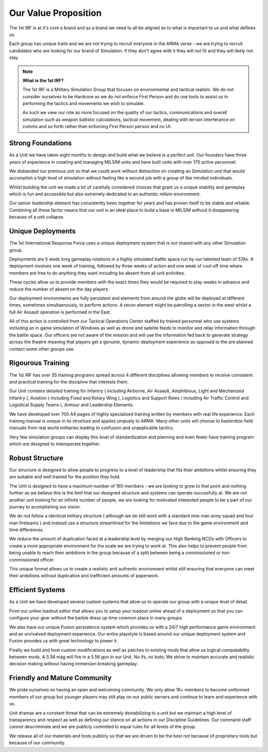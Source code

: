 Our Value Proposition
======================

The 1st IRF is at it's core a brand and as a brand we need to all be aligned as to what is important to us and what defines us.

Each group has unique traits and we are not trying to recruit everyone in the ARMA verse - we are trying to recruit candidates who are looking for our brand of Simulation. If they don't agree with it they will not fit and they will likely not stay.

.. note::
  **What is the 1st IRF?**

  The 1st IRF is a Military Simulation Group that focuses on environmental and tactical realism. We do not consider ourselves to be Hardcore as we do not enforce First Person and do use tools to assist us in performing the tactics and movements we wish to simulate.

  As such we view our role as more focused on the quality of our tactics, communications and overall simulation such as weapon ballistic calculations, tactical movement, dealing with terrain interferance on comms and so forth rather than enforcing First Person person and no UI.

Strong Foundations
-------------------

As a Unit we have taken eight months to design and build what we believe is a perfect unit. Our founders have three years of experience in creating and managing MILSIM units and have built units with over 170 active personnel.

We disbanded our previous unit so that we could work without distraction on creating an Simulation unit that would accomplish a high level of simulation without feeling like a second job with a group of like minded individuals.

Whilst building the unit we made a lot of carefully considered choices that grant us a unique stability and gameplay which is fun and accessible but also extremely dedicated to an authentic milsim environment.

Our senior leadership element has consistently been together for years and has proven itself to be stable and reliable. Combining all these factor means that our unit is an ideal place to build a base in MILSIM without it disappearing because of a unit collapse.

Unique Deployments
-------------------

The 1st International Response Force uses a unique deployment system that is not shared with any other Simulation group.

Deployments are 5 week long gameplay rotations in a highly simulated battle space run by our talented team of 57As. A deployment involves one week of training, followed by three weeks of action and one week of cool off time where members are free to do anything they want including be absent from all unit activities.

These cycles allow us to provide members with the exact times they would be required to play weeks in advance and reduce the number of absent on the day players.

Our deployment environments are fully persistent and elements from around the globe will be deployed at different times, sometimes simultaenously, to perform actions. A recon element might be patrolling a sector in the west whilst a full Air Assault operation is performed in the East.

All of this action is controlled from our Tactical Operations Center staffed by trained personnel who use systems including an in game simulation of Windows as well as drone and satelite feeds to monitor and relay information through the battle space. Our officers are not aware of the mission and will use the information fed back to generate strategy across the theatre meaning that players get a genuine, dynamic deployment experience as opposed to the pre planned contact some other groups use.

Rigourous Training
------------------

The 1st IRF has over 35 training programs spread across 4 different disciplines allowing members to receive consistent and practical training for the discipline that interests them.

Our Unit contains detailed training for infantry ( including Airborne, Air Assault, Amphibious, Light and Mechanized Infantry ), Aviation ( including Fixed and Rotary Wing ), Logistics and Support Roles ( including Air Traffic Control and Logistical Supply Teams ), Armour and Leadership Elements.

We have developed over 700 A4 pages of highly specialized training written by members with real life experience. Each training manual is unique in its structure and applies unqiuely to ARMA. Many other units will choose to basterdize field manuals from real world militaries leading to confusion and unapplicable tactics.

Very few simulation groups can display this level of standardization and planning and even fewer have training program which are designed to interoperate together.


Robust Structure
------------------

Our structure is designed to allow people to progress to a level of leadership that fits their ambitions whilst ensuring they are suitable and well trained for the position they hold.

The Unit is designed to have a maximum number of 160 members - we are looking to grow to that point and nothing further as we believe this is the limit that our designed structure and systems can operate succesfully at. We are not another unit looking for an infinite number of people, we are looking for motivated interested people to be a part of our journey to acomplishing our vision.

We do not follow a identical military structure ( although we do still work with a standard nine man army squad and four man fireteams ) and instead use a structure streamlined for the limitations we face due to the game environment and time differences.

We reduce the amount of duplication faced at a leadership level by merging our High Ranking NCOs with Officers to create a more appropriate environment for the scale we are trying to work at. This also helps to prevent people from being unable to reach their ambitions in the group because of a split between being a commissioned or non commissioned officer.

This unique format allows us to create a realistic and authentic environment whilst still ensuring that everyone can meet their ambitions without duplication and inefficient amounts of paperwork.

Efficient Systems
------------------

As a Unit we have developed several custom systems that allow us to operate our group with a unique level of detail.

From our online loadout editor that allows you to setup your loadout online ahead of a deployment so that you can configure your gear without the barbie dress up time common place in many groups.

We also have our unique Fusion persistence system which provides us with a 24/7 high performance game environment and an unrivalved deployment experience. Our entire playstyle is based around our unique deployment system and Fusion provides us with great technology to power it.

Finally we build and host custom modifications as well as patches to existing mods that allow us logical compatability between mods. A 5.56 mag will fire in a 5.56 gun in our Unit. No ifs, no buts; We strive to maintain accurate and realistic decision making without having immersion breaking gameplay.

Friendly and Mature Community
-----------------------------

We pride ourselves on having an open and welcoming community. We only allow 16+ members to become uniformed members of our group but younger players may still play on our public servers and continue to learn and experience with us.

Unit dramas are a constant threat that can be extremely destabilizing to a unit but we maintain a high level of transparency and respect as well as defining our stance on all actions in our Discipline Guidelines. Our command staff cannot descriminate and we are publicly commited to equal rules for all levels of the group.

We release all of our materials and tools publicly so that we are driven to be the best not because of proprietary tools but because of our community.
